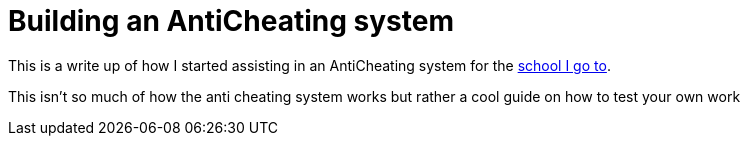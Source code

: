 = Building an AntiCheating system


This is a write up of how I started assisting in an AntiCheating system for the https://www.42.us.org/[school I go to]. 

This isn't so much of how the anti cheating system works but rather a cool guide on how to test your own work 